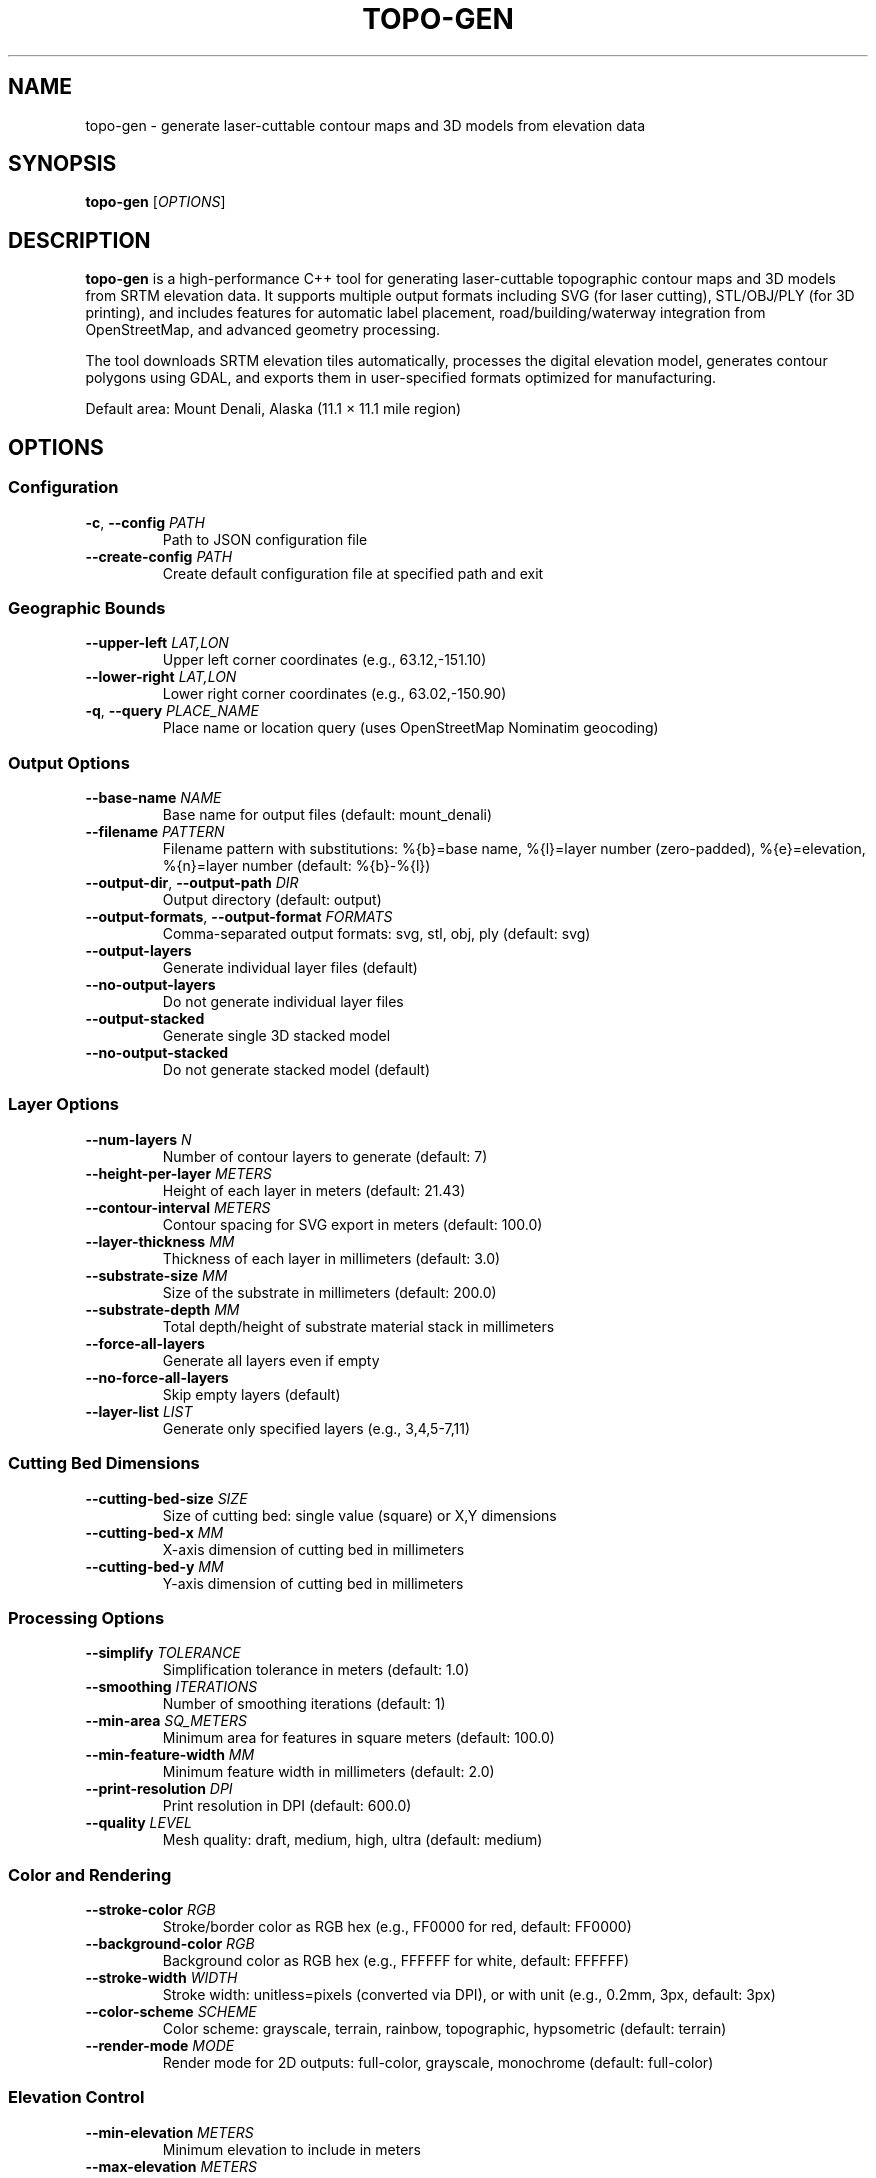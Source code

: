 .TH TOPO-GEN 1 "2025-01-26" "Topographic Generator 0.1.0" "User Commands"
.SH NAME
topo-gen \- generate laser-cuttable contour maps and 3D models from elevation data
.SH SYNOPSIS
.B topo-gen
[\fIOPTIONS\fR]
.SH DESCRIPTION
.B topo-gen
is a high-performance C++ tool for generating laser-cuttable topographic contour maps and 3D models from SRTM elevation data. It supports multiple output formats including SVG (for laser cutting), STL/OBJ/PLY (for 3D printing), and includes features for automatic label placement, road/building/waterway integration from OpenStreetMap, and advanced geometry processing.
.PP
The tool downloads SRTM elevation tiles automatically, processes the digital elevation model, generates contour polygons using GDAL, and exports them in user-specified formats optimized for manufacturing.
.PP
Default area: Mount Denali, Alaska (11.1 × 11.1 mile region)
.SH OPTIONS
.SS Configuration
.TP
.BR \-c ", " \-\-config " \fIPATH\fR"
Path to JSON configuration file
.TP
.BR \-\-create-config " \fIPATH\fR"
Create default configuration file at specified path and exit
.SS Geographic Bounds
.TP
.BR \-\-upper-left " \fILAT,LON\fR"
Upper left corner coordinates (e.g., 63.12,-151.10)
.TP
.BR \-\-lower-right " \fILAT,LON\fR"
Lower right corner coordinates (e.g., 63.02,-150.90)
.TP
.BR \-q ", " \-\-query " \fIPLACE_NAME\fR"
Place name or location query (uses OpenStreetMap Nominatim geocoding)
.SS Output Options
.TP
.BR \-\-base-name " \fINAME\fR"
Base name for output files (default: mount_denali)
.TP
.BR \-\-filename " \fIPATTERN\fR"
Filename pattern with substitutions: %{b}=base name, %{l}=layer number (zero-padded), %{e}=elevation, %{n}=layer number (default: %{b}-%{l})
.TP
.BR \-\-output-dir ", " \-\-output-path " \fIDIR\fR"
Output directory (default: output)
.TP
.BR \-\-output-formats ", " \-\-output-format " \fIFORMATS\fR"
Comma-separated output formats: svg, stl, obj, ply (default: svg)
.TP
.BR \-\-output-layers
Generate individual layer files (default)
.TP
.BR \-\-no-output-layers
Do not generate individual layer files
.TP
.BR \-\-output-stacked
Generate single 3D stacked model
.TP
.BR \-\-no-output-stacked
Do not generate stacked model (default)
.SS Layer Options
.TP
.BR \-\-num-layers " \fIN\fR"
Number of contour layers to generate (default: 7)
.TP
.BR \-\-height-per-layer " \fIMETERS\fR"
Height of each layer in meters (default: 21.43)
.TP
.BR \-\-contour-interval " \fIMETERS\fR"
Contour spacing for SVG export in meters (default: 100.0)
.TP
.BR \-\-layer-thickness " \fIMM\fR"
Thickness of each layer in millimeters (default: 3.0)
.TP
.BR \-\-substrate-size " \fIMM\fR"
Size of the substrate in millimeters (default: 200.0)
.TP
.BR \-\-substrate-depth " \fIMM\fR"
Total depth/height of substrate material stack in millimeters
.TP
.BR \-\-force-all-layers
Generate all layers even if empty
.TP
.BR \-\-no-force-all-layers
Skip empty layers (default)
.TP
.BR \-\-layer-list " \fILIST\fR"
Generate only specified layers (e.g., 3,4,5-7,11)
.SS Cutting Bed Dimensions
.TP
.BR \-\-cutting-bed-size " \fISIZE\fR"
Size of cutting bed: single value (square) or X,Y dimensions
.TP
.BR \-\-cutting-bed-x " \fIMM\fR"
X-axis dimension of cutting bed in millimeters
.TP
.BR \-\-cutting-bed-y " \fIMM\fR"
Y-axis dimension of cutting bed in millimeters
.SS Processing Options
.TP
.BR \-\-simplify " \fITOLERANCE\fR"
Simplification tolerance in meters (default: 1.0)
.TP
.BR \-\-smoothing " \fIITERATIONS\fR"
Number of smoothing iterations (default: 1)
.TP
.BR \-\-min-area " \fISQ_METERS\fR"
Minimum area for features in square meters (default: 100.0)
.TP
.BR \-\-min-feature-width " \fIMM\fR"
Minimum feature width in millimeters (default: 2.0)
.TP
.BR \-\-print-resolution " \fIDPI\fR"
Print resolution in DPI (default: 600.0)
.TP
.BR \-\-quality " \fILEVEL\fR"
Mesh quality: draft, medium, high, ultra (default: medium)
.SS Color and Rendering
.TP
.BR \-\-stroke-color " \fIRGB\fR"
Stroke/border color as RGB hex (e.g., FF0000 for red, default: FF0000)
.TP
.BR \-\-background-color " \fIRGB\fR"
Background color as RGB hex (e.g., FFFFFF for white, default: FFFFFF)
.TP
.BR \-\-stroke-width " \fIWIDTH\fR"
Stroke width: unitless=pixels (converted via DPI), or with unit (e.g., 0.2mm, 3px, default: 3px)
.TP
.BR \-\-color-scheme " \fISCHEME\fR"
Color scheme: grayscale, terrain, rainbow, topographic, hypsometric (default: terrain)
.TP
.BR \-\-render-mode " \fIMODE\fR"
Render mode for 2D outputs: full-color, grayscale, monochrome (default: full-color)
.SS Elevation Control
.TP
.BR \-\-min-elevation " \fIMETERS\fR"
Minimum elevation to include in meters
.TP
.BR \-\-max-elevation " \fIMETERS\fR"
Maximum elevation to include in meters
.TP
.BR \-\-elevation-threshold " \fIMETERS\fR"
Elevation threshold in meters
.SS Layer Orientation
.TP
.BR \-\-upside-down
Print/cut layers upside down
.TP
.BR \-\-no-upside-down
Print/cut layers right-side up (default)
.TP
.BR \-\-vertical-contour-relief
Create layers with vertical sides (default)
.TP
.BR \-\-no-vertical-contour-relief
Create layers following terrain shapes
.SS Boundary and Hole Handling
.TP
.BR \-\-outer-boundaries-only
Generate only outer boundaries
.TP
.BR \-\-no-outer-boundaries-only
Generate full contours including holes (default)
.TP
.BR \-\-remove-holes
Remove polygon holes from SVG output (simpler laser cutting, default)
.TP
.BR \-\-keep-holes
Keep polygon holes in SVG output (shows valleys/depressions)
.TP
.BR \-\-inset-upper-layers
Cut holes where next layer sits (reduces material, creates nesting lips)
.TP
.BR \-\-no-inset-upper-layers
Solid elevation bands, no holes (default)
.TP
.BR \-\-inset-offset " \fIMM\fR"
Size of nesting lip in millimeters (default: 1.0)
.SS Feature Integration
.TP
.BR \-\-include-roads
Include road features from OpenStreetMap
.TP
.BR \-\-no-include-roads
Do not include roads
.TP
.BR \-\-include-buildings
Include building features from OpenStreetMap
.TP
.BR \-\-no-include-buildings
Do not include buildings
.TP
.BR \-\-include-waterways
Include waterway features from OpenStreetMap
.TP
.BR \-\-no-include-waterways
Do not include waterways
.SS Registration Marks and Numbers
.TP
.BR \-\-include-layer-numbers
Add layer numbers (default)
.TP
.BR \-\-no-include-layer-numbers
Do not add layer numbers
.TP
.BR \-\-add-registration-marks
Add registration marks (default)
.TP
.BR \-\-no-add-registration-marks
Do not add registration marks
.TP
.BR \-\-add-physical-registration
Add physical registration holes
.TP
.BR \-\-no-add-physical-registration
Do not add physical holes (default)
.TP
.BR \-\-physical-registration-hole-diameter " \fIMM\fR"
Hole diameter in millimeters (default: 1.0)
.TP
.BR \-\-add-base-layer
Add an extra base layer
.TP
.BR \-\-no-add-base-layer
Do not add base layer (default)
.SS Labeling
Labels support pattern substitution with the following variables:
.br
  %{s}  = Scale ratio (e.g., "25000" for 1:25000)
.br
  %{c}  = Contour height in meters
.br
  %{n}  = Layer number
.br
  %{l}  = Layer number (zero-padded to 2 digits)
.br
  %{e}  = Elevation in meters
.br
  %{x}  = Center longitude
.br
  %{y}  = Center latitude
.br
  %{w}  = Area width (formatted)
.br
  %{h}  = Area height (formatted)
.br
  %{W}  = Substrate width (formatted)
.br
  %{H}  = Substrate height (formatted)
.br
  %{C}  = Center coordinate (lat, lon)
.br
  %{UL} = Upper-left coordinate
.br
  %{UR} = Upper-right coordinate
.br
  %{LL} = Lower-left coordinate
.br
  %{LR} = Lower-right coordinate
.TP
.BR \-\-base-label-visible " \fIPATTERN\fR"
Visible label on base layer (stays visible after assembly)
.TP
.BR \-\-base-label-hidden " \fIPATTERN\fR"
Hidden label on base layer (covered by next layer)
.TP
.BR \-\-layer-label-visible " \fIPATTERN\fR"
Visible label on each layer (stays visible after assembly)
.TP
.BR \-\-layer-label-hidden " \fIPATTERN\fR"
Hidden label on each layer (covered by next layer)
.SS Units
.TP
.BR \-\-label-units " \fISYSTEM\fR"
Unit system for labels: metric or imperial (default: metric)
.TP
.BR \-\-print-units " \fIUNITS\fR"
Print units: mm or inches (default: mm)
.TP
.BR \-\-land-units " \fIUNITS\fR"
Land units: meters or feet (default: meters)
.SS Scaling Methods
.TP
.BR \-\-2d-scaling-method " \fIMETHOD\fR"
2D scaling method: auto, bed-size, material-thickness, layers, explicit (default: auto)
.TP
.BR \-\-3d-scaling-method " \fIMETHOD\fR"
3D scaling method: auto, bed-size, print-height, uniform-xyz, explicit (default: auto)
.TP
.BR \-\-use-2d-scaling-for-3d
Force 2D scaling method for 3D outputs
.TP
.BR \-\-use-3d-scaling-for-2d
Force 3D scaling method for 2D outputs
.TP
.BR \-\-explicit-2d-scale-factor " \fIFACTOR\fR"
Explicit 2D scale factor in mm/m
.TP
.BR \-\-explicit-3d-scale-factor " \fIFACTOR\fR"
Explicit 3D scale factor in mm/m
.SS Debugging
.TP
.BR \-\-debug-geometry
Enable geometry pathology detection and SVG debugging
.TP
.BR \-\-debug-output-dir " \fIDIR\fR"
Directory for debug SVG files (default: debug)
.TP
.BR \-\-debug-show-legend
Include pathology legend in debug SVGs
.SS Logging
.TP
.BR \-s ", " \-\-silent
Suppress all output (same as --log-level 0)
.TP
.BR \-v ", " \-\-verbose
Enable verbose logging (same as --log-level 6)
.TP
.BR \-\-log-level " \fILEVEL\fR"
Logging level: 1=ERROR, 2=WARNING, 3=INFO (default), 4=DETAILED, 5=DEBUG, 6=TRACE
.br
Supports facility-specific levels: "3,PNGExporter=6" or "PNGExporter=6,ContourGenerator=4"
.TP
.BR \-\-log-file " \fIPATH\fR"
Log to file (append if exists)
.SS Other Options
.TP
.BR \-t ", " \-\-terrain-following
Generate terrain-following surface
.TP
.BR \-h ", " \-\-help
Display help message and exit
.TP
.BR \-\-version
Display version information and exit
.SH EXAMPLES
.TP
.B Generate SVG layers for laser cutting (default behavior):
topo-gen
.TP
.B Generate STL file for 3D printing:
topo-gen --output-formats stl
.TP
.B Multiple formats with custom geographic area:
topo-gen --output-formats svg,stl --upper-left 63.12,-151.10 --lower-right 63.02,-150.90
.TP
.B Generate model using location name with geocoding:
topo-gen --query "Mount Rainier, Washington" --num-layers 10
.TP
.B Add custom labels with pattern substitution:
topo-gen --base-label-visible "Scale 1:%{s}" --layer-label-visible "Layer %{n}, Elev %{e}m"
.TP
.B Create high-quality model with roads and waterways:
topo-gen --quality ultra --include-roads --include-waterways
.TP
.B Generate layers for large cutting bed with custom dimensions:
topo-gen --cutting-bed-x 600 --cutting-bed-y 400 --num-layers 15
.TP
.B Create configuration file for repeated use:
topo-gen --create-config my-model.json
.br
topo-gen --config my-model.json
.SH FILES
.TP
.I ~/.cache/topo-gen/srtm/
SRTM elevation tile cache directory
.TP
.I ~/.cache/topo-gen/osm/
OpenStreetMap feature cache directory
.TP
.I output/
Default output directory for generated files
.TP
.I *.json
Configuration files containing model parameters
.SH ENVIRONMENT
.TP
.B SRTM_CACHE_DIR
Override default SRTM tile cache location
.TP
.B OSM_CACHE_DIR
Override default OpenStreetMap cache location
.SH DIAGNOSTICS
The program exits with status 0 on success, and non-zero on error.
.PP
Common error codes:
.TP
1
General error (invalid arguments, missing files, etc.)
.TP
2
SRTM data download failed
.TP
3
Geometry processing error
.TP
4
Export failed (insufficient disk space, permissions, etc.)
.SH DEPENDENCIES
.B topo-gen
requires the following data sources:
.TP
.B SRTM Elevation Data
Downloaded automatically from NASA servers (requires internet connection)
.TP
.B OpenStreetMap Data
Downloaded automatically from Overpass API when --include-roads, --include-buildings, or --include-waterways is used
.SH NOTES
.PP
Coordinate systems: Input coordinates are in WGS84 (latitude/longitude). Processing uses UTM projection for accurate distance calculations. Output is in millimeters for manufacturing precision.
.PP
The tool automatically detects whether elevation data is already projected or in geographic coordinates to prevent invalid UTM conversions.
.PP
SRTM data has approximately 30-meter resolution at the equator. Very small geographic areas may have limited detail.
.PP
Large geographic areas or high layer counts may require significant processing time and memory.
.SH BUGS
Report bugs to: https://github.com/matthewblock/topo-gen/issues
.SH AUTHOR
Written by Matthew Block.
.PP
Core functionality adapted from laser_slicer by Boris Legradic.
.br
High-performance geometry processing algorithms adapted from Bambu Slicer (libslic3r).
.SH COPYRIGHT
Copyright \(co 2025 Matthew Block. Licensed under the MIT License.
.PP
This is free software: you are free to change and redistribute it.
There is NO WARRANTY, to the extent permitted by law.
.SH SEE ALSO
.BR topo-gen-gui (1),
.BR gdal_contour (1),
.BR gdalinfo (1)
.PP
Full documentation: https://github.com/matthewblock/topo-gen
